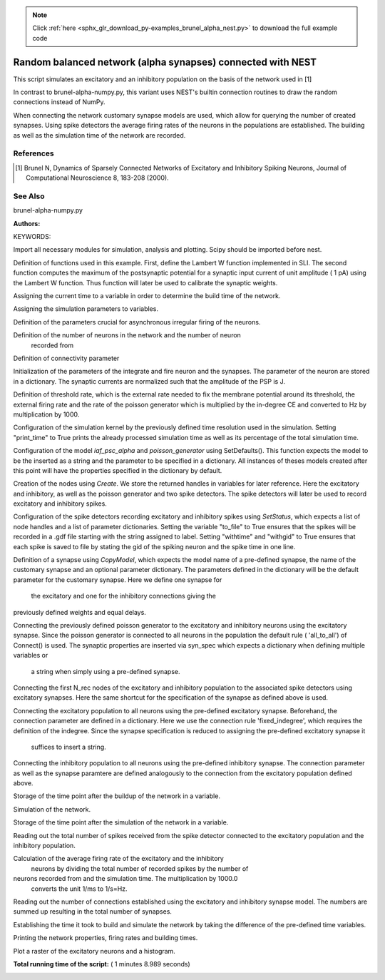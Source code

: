 .. note::
    :class: sphx-glr-download-link-note

    Click :ref:`here <sphx_glr_download_py-examples_brunel_alpha_nest.py>` to download the full example code
.. rst-class:: sphx-glr-example-title

.. _sphx_glr_py-examples_brunel_alpha_nest.py:

Random balanced network (alpha synapses) connected with NEST
------------------------------------------------------------------

This script simulates an excitatory and an inhibitory population on
the basis of the network used in [1]

In contrast to brunel-alpha-numpy.py, this variant uses NEST's builtin
connection routines to draw the random connections instead of NumPy.

When connecting the network customary synapse models are used, which
allow for querying the number of created synapses. Using spike
detectors the average firing rates of the neurons in the populations
are established. The building as well as the simulation time of the
network are recorded.

References
~~~~~~~~~~~~~

.. [1] Brunel N, Dynamics of Sparsely Connected Networks of Excitatory and
       Inhibitory Spiking Neurons, Journal of Computational Neuroscience 8,
       183-208 (2000).

See Also
~~~~~~~~~~~~

brunel-alpha-numpy.py

:Authors:

KEYWORDS:


Import all necessary modules for simulation, analysis and plotting. Scipy
should be imported before nest.



.. code-block:: python
   :lineno-start: 58


    from scipy.optimize import fsolve

    import nest
    import nest.raster_plot

    import time
    from numpy import exp







Definition of functions used in this example. First, define the Lambert W
function implemented in SLI. The second function computes the maximum of
the postsynaptic potential for a synaptic input current of unit amplitude (
1 pA) using the Lambert W function. Thus function will later be used to
calibrate the synaptic weights.



.. code-block:: python
   :lineno-start: 74



    def LambertWm1(x):
        nest.sli_push(x)
        nest.sli_run('LambertWm1')
        y = nest.sli_pop()
        return y


    def ComputePSPnorm(tauMem, CMem, tauSyn):
        a = (tauMem / tauSyn)
        b = (1.0 / tauSyn - 1.0 / tauMem)

        # time of maximum
        t_max = 1.0 / b * (-LambertWm1(-exp(-1.0 / a) / a) - 1.0 / a)

        # maximum of PSP for current of unit amplitude
        return (exp(1.0) / (tauSyn * CMem * b) *
                ((exp(-t_max / tauMem) - exp(-t_max / tauSyn)) / b -
                 t_max * exp(-t_max / tauSyn)))

    nest.ResetKernel()







Assigning the current time to a variable in order to determine the build
time of the network.



.. code-block:: python
   :lineno-start: 99


    startbuild = time.time()








Assigning the simulation parameters to variables.



.. code-block:: python
   :lineno-start: 105


    dt = 0.1    # the resolution in ms
    simtime = 1000.0  # Simulation time in ms
    delay = 1.5    # synaptic delay in ms







Definition of the parameters crucial for asynchronous irregular firing of
the neurons.



.. code-block:: python
   :lineno-start: 113


    g = 5.0  # ratio inhibitory weight/excitatory weight
    eta = 2.0  # external rate relative to threshold rate
    epsilon = 0.1  # connection probability







Definition of the number of neurons in the network and the number of neuron
 recorded from



.. code-block:: python
   :lineno-start: 121


    order = 2500
    NE = 4 * order  # number of excitatory neurons
    NI = 1 * order  # number of inhibitory neurons
    N_neurons = NE + NI   # number of neurons in total
    N_rec = 50      # record from 50 neurons







Definition of connectivity parameter



.. code-block:: python
   :lineno-start: 130


    CE = int(epsilon * NE)  # number of excitatory synapses per neuron
    CI = int(epsilon * NI)  # number of inhibitory synapses per neuron
    C_tot = int(CI + CE)      # total number of synapses per neuron







Initialization of the parameters of the integrate and fire neuron and the
synapses. The parameter of the neuron are stored in a dictionary. The
synaptic currents are normalized such that the amplitude of the PSP is J.



.. code-block:: python
   :lineno-start: 139


    tauSyn = 0.5  # synaptic time constant in ms
    tauMem = 20.0  # time constant of membrane potential in ms
    CMem = 250.0  # capacitance of membrane in in pF
    theta = 20.0  # membrane threshold potential in mV
    neuron_params = {"C_m": CMem,
                     "tau_m": tauMem,
                     "tau_syn_ex": tauSyn,
                     "tau_syn_in": tauSyn,
                     "t_ref": 2.0,
                     "E_L": 0.0,
                     "V_reset": 0.0,
                     "V_m": 0.0,
                     "V_th": theta}
    J = 0.1        # postsynaptic amplitude in mV
    J_unit = ComputePSPnorm(tauMem, CMem, tauSyn)
    J_ex = J / J_unit  # amplitude of excitatory postsynaptic current
    J_in = -g * J_ex    # amplitude of inhibitory postsynaptic current







Definition of threshold rate, which is the external rate needed to fix the
membrane potential around its threshold, the external firing rate and the
rate of the poisson generator which is multiplied by the in-degree CE and
converted to Hz by multiplication by 1000.



.. code-block:: python
   :lineno-start: 163


    nu_th = (theta * CMem) / (J_ex * CE * exp(1) * tauMem * tauSyn)
    nu_ex = eta * nu_th
    p_rate = 1000.0 * nu_ex * CE







Configuration of the simulation kernel by the previously defined time
resolution used in the simulation. Setting "print_time" to True prints the
already processed simulation time as well as its percentage of the total
simulation time.



.. code-block:: python
   :lineno-start: 173


    nest.SetKernelStatus({"resolution": dt, "print_time": True,
                          "overwrite_files": True})

    print("Building network")





.. rst-class:: sphx-glr-script-out

 Out:

 .. code-block:: none

    Building network


Configuration of the model `iaf_psc_alpha` and `poisson_generator` using
SetDefaults(). This function expects the model to be the inserted as a
string and the parameter to be specified in a dictionary. All instances of
theses models created after this point will have the properties specified
in the dictionary by default.



.. code-block:: python
   :lineno-start: 185


    nest.SetDefaults("iaf_psc_alpha", neuron_params)
    nest.SetDefaults("poisson_generator", {"rate": p_rate})







Creation of the nodes using `Create`. We store the returned handles in
variables for later reference. Here the excitatory and inhibitory, as well
as the poisson generator and two spike detectors. The spike detectors will
later be used to record excitatory and inhibitory spikes.



.. code-block:: python
   :lineno-start: 194


    nodes_ex = nest.Create("iaf_psc_alpha", NE)
    nodes_in = nest.Create("iaf_psc_alpha", NI)
    noise = nest.Create("poisson_generator")
    espikes = nest.Create("spike_detector")
    ispikes = nest.Create("spike_detector")







Configuration of the spike detectors recording excitatory and inhibitory
spikes using `SetStatus`, which expects a list of node handles and a list
of parameter dictionaries. Setting the variable "to_file" to True ensures
that the spikes will be recorded in a .gdf file starting with the string
assigned to label. Setting "withtime" and "withgid" to True ensures that
each spike is saved to file by stating the gid of the spiking neuron and
the spike time in one line.



.. code-block:: python
   :lineno-start: 209


    nest.SetStatus(espikes, [{"label": "brunel-py-ex",
                              "withtime": True,
                              "withgid": True,
                              "to_file": True}])

    nest.SetStatus(ispikes, [{"label": "brunel-py-in",
                              "withtime": True,
                              "withgid": True,
                              "to_file": True}])

    print("Connecting devices")





.. rst-class:: sphx-glr-script-out

 Out:

 .. code-block:: none

    Connecting devices


Definition of a synapse using `CopyModel`, which expects the model name of
a pre-defined synapse, the name of the customary synapse and an optional
parameter dictionary. The parameters defined in the dictionary will be the
default parameter for the customary synapse. Here we define one synapse for
 the excitatory and one for the inhibitory connections giving the
previously defined weights and equal delays.



.. code-block:: python
   :lineno-start: 229


    nest.CopyModel("static_synapse", "excitatory",
                   {"weight": J_ex, "delay": delay})
    nest.CopyModel("static_synapse", "inhibitory",
                   {"weight": J_in, "delay": delay})







Connecting the previously defined poisson generator to the excitatory and
inhibitory neurons using the excitatory synapse. Since the poisson
generator is connected to all neurons in the population the default rule (
'all_to_all') of Connect() is used. The synaptic properties are inserted
via syn_spec which expects a dictionary when defining multiple variables or
 a string when simply using a pre-defined synapse.



.. code-block:: python
   :lineno-start: 242


    nest.Connect(noise, nodes_ex, syn_spec="excitatory")
    nest.Connect(noise, nodes_in, syn_spec="excitatory")







Connecting the first N_rec nodes of the excitatory and inhibitory
population to the associated spike detectors using excitatory synapses.
Here the same shortcut for the specification of the synapse as defined
above is used.



.. code-block:: python
   :lineno-start: 251


    nest.Connect(nodes_ex[:N_rec], espikes, syn_spec="excitatory")
    nest.Connect(nodes_in[:N_rec], ispikes, syn_spec="excitatory")

    print("Connecting network")

    print("Excitatory connections")





.. rst-class:: sphx-glr-script-out

 Out:

 .. code-block:: none

    Connecting network
    Excitatory connections


Connecting the excitatory population to all neurons using the pre-defined
excitatory synapse. Beforehand, the connection parameter are defined in a
dictionary. Here we use the connection rule 'fixed_indegree',
which requires the definition of the indegree. Since the synapse
specification is reduced to assigning the pre-defined excitatory synapse it
 suffices to insert a string.



.. code-block:: python
   :lineno-start: 266


    conn_params_ex = {'rule': 'fixed_indegree', 'indegree': CE}
    nest.Connect(nodes_ex, nodes_ex + nodes_in, conn_params_ex, "excitatory")

    print("Inhibitory connections")





.. rst-class:: sphx-glr-script-out

 Out:

 .. code-block:: none

    Inhibitory connections


Connecting the inhibitory population to all neurons using the pre-defined
inhibitory synapse. The connection parameter as well as the synapse
paramtere are defined analogously to the connection from the excitatory
population defined above.



.. code-block:: python
   :lineno-start: 277


    conn_params_in = {'rule': 'fixed_indegree', 'indegree': CI}
    nest.Connect(nodes_in, nodes_ex + nodes_in, conn_params_in, "inhibitory")







Storage of the time point after the buildup of the network in a variable.



.. code-block:: python
   :lineno-start: 283


    endbuild = time.time()







Simulation of the network.



.. code-block:: python
   :lineno-start: 288


    print("Simulating")

    nest.Simulate(simtime)





.. rst-class:: sphx-glr-script-out

 Out:

 .. code-block:: none

    Simulating


Storage of the time point after the simulation of the network in a variable.



.. code-block:: python
   :lineno-start: 295


    endsimulate = time.time()







Reading out the total number of spikes received from the spike detector
connected to the excitatory population and the inhibitory population.



.. code-block:: python
   :lineno-start: 301


    events_ex = nest.GetStatus(espikes, "n_events")[0]
    events_in = nest.GetStatus(ispikes, "n_events")[0]







Calculation of the average firing rate of the excitatory and the inhibitory
 neurons by dividing the total number of recorded spikes by the number of
neurons recorded from and the simulation time. The multiplication by 1000.0
 converts the unit 1/ms to 1/s=Hz.



.. code-block:: python
   :lineno-start: 310


    rate_ex = events_ex / simtime * 1000.0 / N_rec
    rate_in = events_in / simtime * 1000.0 / N_rec







Reading out the number of connections established using the excitatory and
inhibitory synapse model. The numbers are summed up resulting in the total
number of synapses.



.. code-block:: python
   :lineno-start: 318


    num_synapses = (nest.GetDefaults("excitatory")["num_connections"] +
                    nest.GetDefaults("inhibitory")["num_connections"])







Establishing the time it took to build and simulate the network by taking
the difference of the pre-defined time variables.



.. code-block:: python
   :lineno-start: 325


    build_time = endbuild - startbuild
    sim_time = endsimulate - endbuild







Printing the network properties, firing rates and building times.



.. code-block:: python
   :lineno-start: 331


    print("Brunel network simulation (Python)")
    print("Number of neurons : {0}".format(N_neurons))
    print("Number of synapses: {0}".format(num_synapses))
    print("       Exitatory  : {0}".format(int(CE * N_neurons) + N_neurons))
    print("       Inhibitory : {0}".format(int(CI * N_neurons)))
    print("Excitatory rate   : %.2f Hz" % rate_ex)
    print("Inhibitory rate   : %.2f Hz" % rate_in)
    print("Building time     : %.2f s" % build_time)
    print("Simulation time   : %.2f s" % sim_time)





.. rst-class:: sphx-glr-script-out

 Out:

 .. code-block:: none

    Brunel network simulation (Python)
    Number of neurons : 12500
    Number of synapses: 15637600
           Exitatory  : 12512500
           Inhibitory : 3125000
    Excitatory rate   : 28.82 Hz
    Inhibitory rate   : 28.44 Hz
    Building time     : 5.89 s
    Simulation time   : 62.65 s


Plot a raster of the excitatory neurons and a histogram.



.. code-block:: python
   :lineno-start: 344


    nest.raster_plot.from_device(espikes, hist=True)



.. image:: /py-examples/images/sphx_glr_brunel_alpha_nest_001.png
    :class: sphx-glr-single-img




**Total running time of the script:** ( 1 minutes  8.989 seconds)


.. _sphx_glr_download_py-examples_brunel_alpha_nest.py:


.. only :: html

 .. container:: sphx-glr-footer
    :class: sphx-glr-footer-example



  .. container:: sphx-glr-download

     :download:`Download Python source code: brunel_alpha_nest.py <brunel_alpha_nest.py>`



  .. container:: sphx-glr-download

     :download:`Download Jupyter notebook: brunel_alpha_nest.ipynb <brunel_alpha_nest.ipynb>`


.. only:: html

 .. rst-class:: sphx-glr-signature

    `Gallery generated by Sphinx-Gallery <https://sphinx-gallery.readthedocs.io>`_
